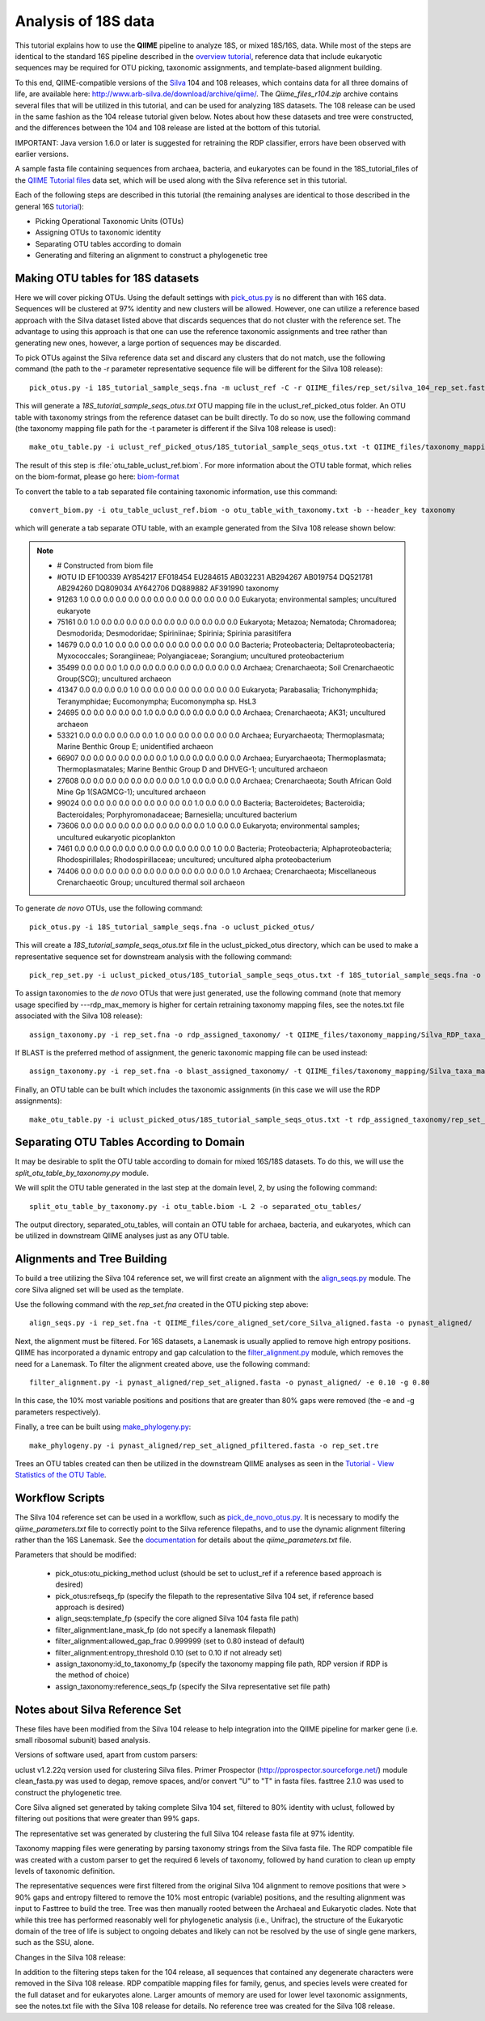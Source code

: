 .. _processing_18S_data:


Analysis of 18S data
---------------------

This tutorial explains how to use the **QIIME** pipeline to analyze 18S, or mixed 18S/16S, data.  While most of the steps are identical to the standard 16S pipeline described in the `overview tutorial <tutorial.html>`_, reference data that include eukaryotic sequences may be required for OTU picking, taxonomic assignments, and template-based alignment building.

To this end, QIIME-compatible versions of the `Silva <http://www.arb-silva.de/>`_ 104 and 108 releases, which contains data for all three domains of life, are available here: http://www.arb-silva.de/download/archive/qiime/.  The `Qiime_files_r104.zip` archive contains several files that will be utilized in this tutorial, and can be used for analyzing 18S datasets.  The 108 release can be used in the same fashion as the 104 release tutorial given below.  Notes about how these datasets and tree were constructed, and the differences between the 104 and 108 release are listed at the bottom of this tutorial.

IMPORTANT:  Java version 1.6.0 or later is suggested for retraining the RDP classifier, errors have been observed with earlier versions.

A sample fasta file containing sequences from archaea, bacteria, and eukaryotes can be found in the 18S_tutorial_files of the `QIIME Tutorial files <ftp://thebeast.colorado.edu/pub/QIIME-v1.5.0-dependencies/qiime_tutorial-v1.5.0.zip>`_ data set, which will be used along with the Silva reference set in this tutorial.

Each of the following steps are described in this tutorial (the remaining analyses are identical to those described in the general 16S `tutorial <tutorial.html>`_):

* Picking Operational Taxonomic Units (OTUs)
* Assigning OTUs to taxonomic identity
* Separating OTU tables according to domain
* Generating and filtering an alignment to construct a phylogenetic tree

.. _pickotus:

Making OTU tables for 18S datasets
==================================

Here we will cover picking OTUs.  Using the default settings with `pick_otus.py <../scripts/pick_otus.html>`_ is no different than with 16S data.  Sequences will be clustered at 97% identity and new clusters will be allowed.  However, one can utilize a reference based approach with the Silva dataset listed above that discards sequences that do not cluster with the reference set.  The advantage to using this approach is that one can use the reference taxonomic assignments and tree rather than generating new ones, however, a large portion of sequences may be discarded.

To pick OTUs against the Silva reference data set and discard any clusters that do not match, use the following command (the path to the -r parameter representative sequence file will be different for the Silva 108 release): ::

	pick_otus.py -i 18S_tutorial_sample_seqs.fna -m uclust_ref -C -r QIIME_files/rep_set/silva_104_rep_set.fasta -o uclust_ref_picked_otus/

This will generate a `18S_tutorial_sample_seqs_otus.txt` OTU mapping file in the uclust_ref_picked_otus folder.  An OTU table with taxonomy strings from the reference dataset can be built directly.  To do so now, use the following command (the taxonomy mapping file path for the -t parameter is different if the Silva 108 release is used): ::

	make_otu_table.py -i uclust_ref_picked_otus/18S_tutorial_sample_seqs_otus.txt -t QIIME_files/taxonomy_mapping/Silva_taxa_mapping_104set_97_otus.txt -o otu_table_uclust_ref.biom

The result of this step is :file:`otu_table_uclust_ref.biom`. For more information about the OTU table format, which relies on the biom-format, please go here: `biom-format <http://biom-format.org/documentation/biom_format.html>`_

To convert the table to a tab separated file containing taxonomic information, use this command: ::

    convert_biom.py -i otu_table_uclust_ref.biom -o otu_table_with_taxonomy.txt -b --header_key taxonomy

which will generate a tab separate OTU table, with an example generated from the Silva 108 release shown below:

.. note::

    * # Constructed from biom file
    * #OTU ID	EF100339	AY854217	EF018454	EU284615	AB032231	AB294267	AB019754	DQ521781	AB294260	DQ809034	AY642706	DQ889882	AF391990	taxonomy
    * 91263	1.0	0.0	0.0	0.0	0.0	0.0	0.0	0.0	0.0	0.0	0.0	0.0	0.0	Eukaryota; environmental samples; uncultured eukaryote
    * 75161	0.0	1.0	0.0	0.0	0.0	0.0	0.0	0.0	0.0	0.0	0.0	0.0	0.0	Eukaryota; Metazoa; Nematoda; Chromadorea; Desmodorida; Desmodoridae; Spiriniinae; Spirinia; Spirinia parasitifera
    * 14679	0.0	0.0	1.0	0.0	0.0	0.0	0.0	0.0	0.0	0.0	0.0	0.0	0.0	Bacteria; Proteobacteria; Deltaproteobacteria; Myxococcales; Sorangiineae; Polyangiaceae; Sorangium; uncultured proteobacterium
    * 35499	0.0	0.0	0.0	1.0	0.0	0.0	0.0	0.0	0.0	0.0	0.0	0.0	0.0	Archaea; Crenarchaeota; Soil Crenarchaeotic Group(SCG); uncultured archaeon
    * 41347	0.0	0.0	0.0	0.0	1.0	0.0	0.0	0.0	0.0	0.0	0.0	0.0	0.0	Eukaryota; Parabasalia; Trichonymphida; Teranymphidae; Eucomonympha; Eucomonympha sp. HsL3
    * 24695	0.0	0.0	0.0	0.0	0.0	1.0	0.0	0.0	0.0	0.0	0.0	0.0	0.0	Archaea; Crenarchaeota; AK31; uncultured archaeon
    * 53321	0.0	0.0	0.0	0.0	0.0	0.0	1.0	0.0	0.0	0.0	0.0	0.0	0.0	Archaea; Euryarchaeota; Thermoplasmata; Marine Benthic Group E; unidentified archaeon
    * 66907	0.0	0.0	0.0	0.0	0.0	0.0	0.0	1.0	0.0	0.0	0.0	0.0	0.0	Archaea; Euryarchaeota; Thermoplasmata; Thermoplasmatales; Marine Benthic Group D and DHVEG-1; uncultured archaeon
    * 27608	0.0	0.0	0.0	0.0	0.0	0.0	0.0	0.0	1.0	0.0	0.0	0.0	0.0	Archaea; Crenarchaeota; South African Gold Mine Gp 1(SAGMCG-1); uncultured archaeon
    * 99024	0.0	0.0	0.0	0.0	0.0	0.0	0.0	0.0	0.0	1.0	0.0	0.0	0.0	Bacteria; Bacteroidetes; Bacteroidia; Bacteroidales; Porphyromonadaceae; Barnesiella; uncultured bacterium
    * 73606	0.0	0.0	0.0	0.0	0.0	0.0	0.0	0.0	0.0	0.0	1.0	0.0	0.0	Eukaryota; environmental samples; uncultured eukaryotic picoplankton
    * 7461	0.0	0.0	0.0	0.0	0.0	0.0	0.0	0.0	0.0	0.0	0.0	1.0	0.0	Bacteria; Proteobacteria; Alphaproteobacteria; Rhodospirillales; Rhodospirillaceae; uncultured; uncultured alpha proteobacterium
    * 74406	0.0	0.0	0.0	0.0	0.0	0.0	0.0	0.0	0.0	0.0	0.0	0.0	1.0	Archaea; Crenarchaeota; Miscellaneous Crenarchaeotic Group; uncultured thermal soil archaeon

To generate *de novo* OTUs, use the following command: ::

	pick_otus.py -i 18S_tutorial_sample_seqs.fna -o uclust_picked_otus/

This will create a `18S_tutorial_sample_seqs_otus.txt` file in the uclust_picked_otus directory, which can be used to make a representative sequence set for downstream analysis with the following command: ::

	pick_rep_set.py -i uclust_picked_otus/18S_tutorial_sample_seqs_otus.txt -f 18S_tutorial_sample_seqs.fna -o rep_set.fna

To assign taxonomies to the *de novo* OTUs that were just generated, use the following command (note that memory usage specified by ---rdp_max_memory is higher for certain retraining taxonomy mapping files, see the notes.txt file associated with the Silva 108 release): ::

	assign_taxonomy.py -i rep_set.fna -o rdp_assigned_taxonomy/ -t QIIME_files/taxonomy_mapping/Silva_RDP_taxa_mapping.txt -r QIIME_files/rep_set/silva_104_rep_set.fasta --rdp_max_memory 2000


If BLAST is the preferred method of assignment, the generic taxonomic mapping file can be used instead: ::

	assign_taxonomy.py -i rep_set.fna -o blast_assigned_taxonomy/ -t QIIME_files/taxonomy_mapping/Silva_taxa_mapping_104set_97_otus.txt -r QIIME_files/rep_set/silva_104_rep_set.fasta -m blast

Finally, an OTU table can be built which includes the taxonomic assignments (in this case we will use the RDP assignments): ::

	make_otu_table.py -i uclust_picked_otus/18S_tutorial_sample_seqs_otus.txt -t rdp_assigned_taxonomy/rep_set_tax_assignments.txt -o otu_table.biom

Separating OTU Tables According to Domain
=========================================

It may be desirable to split the OTU table according to domain for mixed 16S/18S datasets.  To do this, we will use the  `split_otu_table_by_taxonomy.py` module.

We will split the OTU table generated in the last step at the domain level, 2, by using the following command: ::

	split_otu_table_by_taxonomy.py -i otu_table.biom -L 2 -o separated_otu_tables/

The output directory, separated_otu_tables, will contain an OTU table for archaea, bacteria, and eukaryotes, which can be utilized in downstream QIIME analyses just as any OTU table.

Alignments and Tree Building
============================

To build a tree utilizing the Silva 104 reference set, we will first create an alignment with the `align_seqs.py <../scripts/align_seqs.html>`_ module.  The core Silva aligned set will be used as the template.

Use the following command with the `rep_set.fna` created in the OTU picking step above: ::

	align_seqs.py -i rep_set.fna -t QIIME_files/core_aligned_set/core_Silva_aligned.fasta -o pynast_aligned/

Next, the alignment must be filtered.  For 16S datasets, a Lanemask is usually applied to remove high entropy positions.  QIIME has incorporated a dynamic entropy and gap calculation to the `filter_alignment.py <../scripts/filter_alignment.html>`_ module, which removes the need for a Lanemask.  To filter the alignment created above, use the following command: ::

	filter_alignment.py -i pynast_aligned/rep_set_aligned.fasta -o pynast_aligned/ -e 0.10 -g 0.80

In this case, the 10% most variable positions and positions that are greater than 80% gaps were removed (the -e and -g parameters respectively).

Finally, a tree can be built using `make_phylogeny.py <../scripts/make_phylogeny.html>`_: ::

	make_phylogeny.py -i pynast_aligned/rep_set_aligned_pfiltered.fasta -o rep_set.tre

Trees an OTU tables created can then be utilized in the downstream QIIME analyses as seen in the `Tutorial - View Statistics of the OTU Table <tutorial.html#view-statistics-of-the-otu-table>`_.

Workflow Scripts
================

The Silva 104 reference set can be used in a workflow, such as `pick_de_novo_otus.py <../scripts/pick_de_novo_otus.html>`_.  It is necessary to modify the `qiime_parameters.txt` file to correctly point to the Silva reference filepaths, and to use the dynamic alignment filtering rather than the 16S Lanemask.  See the `documentation <../documentation/file_formats.html#qiime-parameters>`_ for details about the `qiime_parameters.txt` file.

Parameters that should be modified:

	* pick_otus:otu_picking_method	uclust (should be set to uclust_ref if a reference based approach is desired)
	* pick_otus:refseqs_fp (specify the filepath to the representative Silva 104 set, if reference based approach is desired)

	* align_seqs:template_fp (specify the core aligned Silva 104 fasta file path)

	* filter_alignment:lane_mask_fp (do not specify a lanemask filepath)
	* filter_alignment:allowed_gap_frac	0.999999 (set to 0.80 instead of default)
	* filter_alignment:entropy_threshold	0.10 (set to 0.10 if not already set)

	* assign_taxonomy:id_to_taxonomy_fp (specify the taxonomy mapping file path, RDP version if RDP is the method of choice)
	* assign_taxonomy:reference_seqs_fp (specify the Silva representative set file path)

Notes about Silva Reference Set
===============================

These files have been modified from the Silva 104 release to help integration into the QIIME pipeline for marker gene (i.e. small ribosomal subunit) based analysis.

Versions of software used, apart from custom parsers:

uclust v1.2.22q version used for clustering Silva files.
Primer Prospector (http://pprospector.sourceforge.net/) module clean_fasta.py was used to degap, remove spaces, and/or convert "U" to "T" in fasta files.
fasttree 2.1.0 was used to construct the phylogenetic tree.

Core Silva aligned set generated by taking complete Silva 104 set, filtered to 80% identity with uclust, followed by filtering out positions that were greater than 99% gaps.

The representative set was generated by clustering the full Silva 104 release fasta file at 97% identity.

Taxonomy mapping files were generating by parsing taxonomy strings from the Silva fasta file.  The RDP compatible file was created with a custom parser to get the required 6 levels of taxonomy, followed by hand curation to clean up empty levels of taxonomic definition.

The representative sequences were first filtered from the original Silva 104 alignment to remove positions that were > 90% gaps and entropy filtered to remove the 10% most entropic (variable) positions, and the resulting alignment was input to Fasttree to build the tree.  Tree was then manually rooted between the Archaeal and Eukaryotic clades.  Note that while this tree has performed reasonably well for phylogenetic analysis (i.e., Unifrac), the structure of the Eukaryotic domain of the tree of life is subject to ongoing debates and likely can not be resolved by the use of single gene markers, such as the SSU, alone.

Changes in the Silva 108 release:

In addition to the filtering steps taken for the 104 release, all sequences that contained any degenerate characters were removed in the Silva 108 release.  RDP compatible mapping files for family, genus, and species levels were created for the full dataset and for eukaryotes alone.  Larger amounts of memory are used for lower level taxonomic assignments, see the notes.txt file with the Silva 108 release for details.  No reference tree was created for the Silva 108 release.


